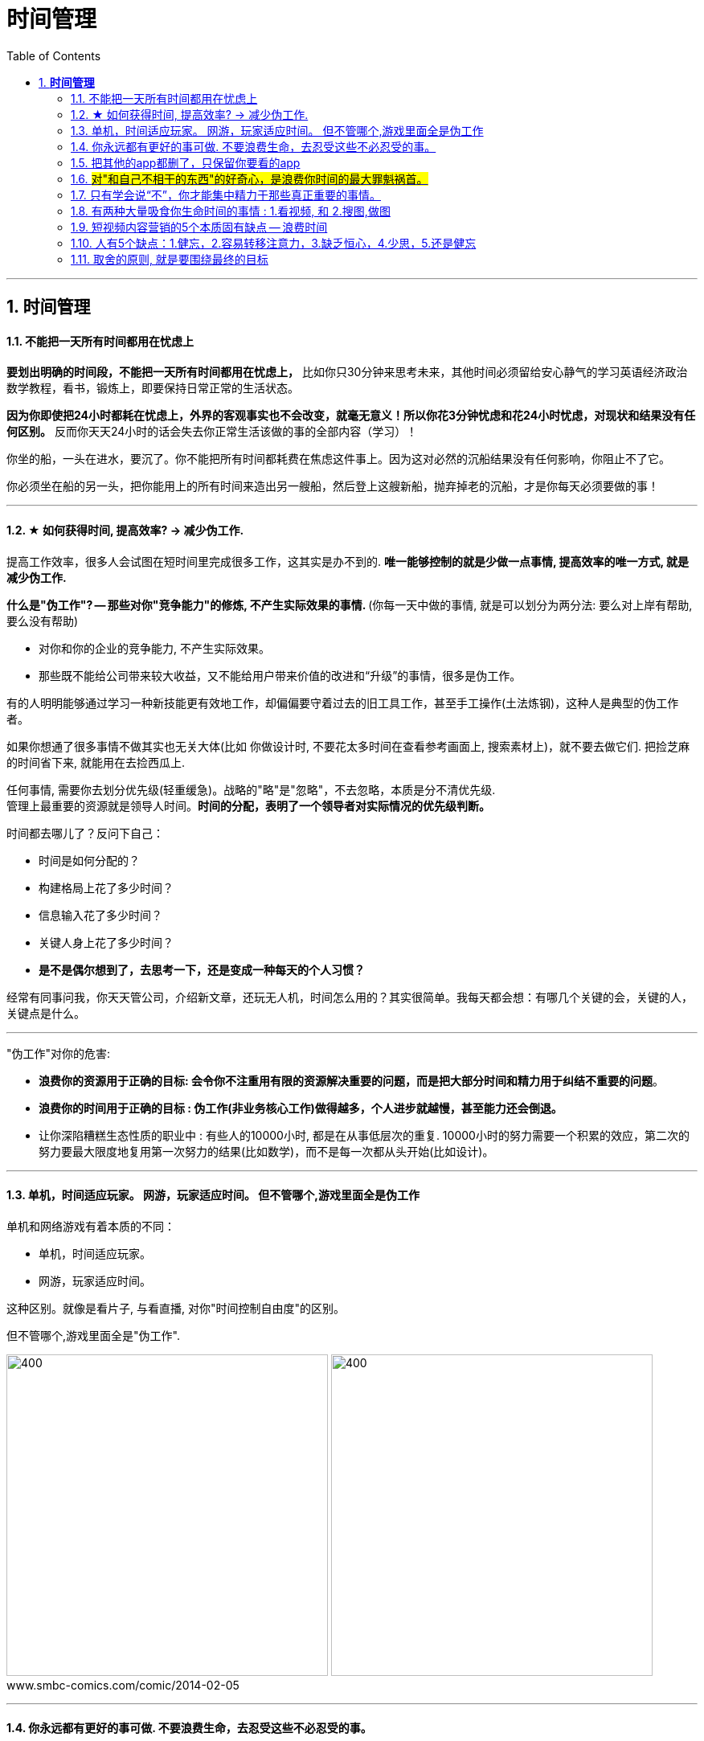 
= 时间管理
:toc:
:sectnums:

---


== *时间管理*


==== 不能把一天所有时间都用在忧虑上

**要划出明确的时间段，不能把一天所有时间都用在忧虑上，** 比如你只30分钟来思考未来，其他时间必须留给安心静气的学习英语经济政治数学教程，看书，锻炼上，即要保持日常正常的生活状态。

**因为你即使把24小时都耗在忧虑上，外界的客观事实也不会改变，就毫无意义！所以你花3分钟忧虑和花24小时忧虑，对现状和结果没有任何区别。** 反而你天天24小时的话会失去你正常生活该做的事的全部内容（学习）！


你坐的船，一头在进水，要沉了。你不能把所有时间都耗费在焦虑这件事上。因为这对必然的沉船结果没有任何影响，你阻止不了它。

你必须坐在船的另一头，把你能用上的所有时间来造出另一艘船，然后登上这艘新船，抛弃掉老的沉船，才是你每天必须要做的事！


---

==== ★ 如何获得时间, 提高效率? → 减少伪工作.

提高工作效率，很多人会试图在短时间里完成很多工作，这其实是办不到的.  **唯一能够控制的就是少做一点事情, 提高效率的唯一方式, 就是减少伪工作.  **

**什么是"伪工作"? -- 那些对你"竞争能力"的修炼, 不产生实际效果的事情. ** (你每一天中做的事情, 就是可以划分为两分法: 要么对上岸有帮助, 要么没有帮助)

- 对你和你的企业的竞争能力, 不产生实际效果。
- 那些既不能给公司带来较大收益，又不能给用户带来价值的改进和“升级”的事情，很多是伪工作。

有的人明明能够通过学习一种新技能更有效地工作，却偏偏要守着过去的旧工具工作，甚至手工操作(土法炼钢)，这种人是典型的伪工作者。

如果你想通了很多事情不做其实也无关大体(比如 你做设计时, 不要花太多时间在查看参考画面上, 搜索素材上)，就不要去做它们. 把捡芝麻的时间省下来, 就能用在去捡西瓜上.


任何事情, 需要你去划分优先级(轻重缓急)。战略的"略"是"忽略"，不去忽略，本质是分不清优先级. +
管理上最重要的资源就是领导人时间。*时间的分配，表明了一个领导者对实际情况的优先级判断。*



时间都去哪儿了？反问下自己：

- 时间是如何分配的？
- 构建格局上花了多少时间？
- 信息输入花了多少时间？
- 关键人身上花了多少时间？
- *是不是偶尔想到了，去思考一下，还是变成一种每天的个人习惯？*

经常有同事问我，你天天管公司，介绍新文章，还玩无人机，时间怎么用的？其实很简单。我每天都会想：有哪几个关键的会，关键的人，关键点是什么。


---

"伪工作"对你的危害:

- **浪费你的资源用于正确的目标: 会令你不注重用有限的资源解决重要的问题，而是把大部分时间和精力用于纠结不重要的问题**。

- **浪费你的时间用于正确的目标 : 伪工作(非业务核心工作)做得越多，个人进步就越慢，甚至能力还会倒退。  **

- 让你深陷糟糕生态性质的职业中 : 有些人的10000小时, 都是在从事低层次的重复. 10000小时的努力需要一个积累的效应，第二次的努力要最大限度地复用第一次努力的结果(比如数学)，而不是每一次都从头开始(比如设计)。

---

==== 单机，时间适应玩家。 网游，玩家适应时间。 但不管哪个,游戏里面全是伪工作

单机和网络游戏有着本质的不同：

- 单机，时间适应玩家。
- 网游，玩家适应时间。

这种区别。就像是看片子, 与看直播, 对你"时间控制自由度"的区别。

但不管哪个,游戏里面全是"伪工作".

image:img_value/01.png[400,400]
image:img_value/01-2.png[400,400] +
www.smbc-comics.com/comic/2014-02-05

---

==== 你永远都有更好的事可做. 不要浪费生命，去忍受这些不必忍受的事。

- 金钱不能使你快乐，不要认为你有钱后就一定会快乐。**如果你在致富的过程中没有感到快乐的话，就不要希望你富有之后会快乐起来。**记住，不论你是穷人还是富人，首先要让自己快乐。

- **你永远都有更好的事可做**：不喜欢正在读的这篇知乎帖子？立刻跳开，去读别的。不喜欢正在看的这集节目？转台，去看别的。不喜欢新交的这个朋友？闪人，去认识别人。 +
**不要浪费生命，去忍受这些不必忍受的事。** 忍受完，又浪费生命去抱怨或咒骂。你一定有更好的事可做的。

- 要自爱，**不要把你全身心的爱，灵魂和力量，作为礼物慷慨给予，浪费在不需要和受轻视的地方。** ——夏洛蒂·勃朗特


---

====  把其他的app都删了，只保留你要看的app

- **所有的媒体，**包括知乎上数十万文章，**都在吸引你的注意力，把你的注意力拉偏，偏离你真正该聚集的问题上，让你每天都“失焦”。** 你杀时间的行为，其实是在杀死你自己，因为你已没有时间。**每天失焦，会让你无所得真正对你重要的东西。**你的工作还在天天关注吗？

如果你觉得你必须要看的东西, 永远都缺时间看，那就**把其他的app都删了，只保留你要看的app（知乎职业生态讨论，上岸课程），那你每天就能看完了！不会被其他浪费时间的app拉过去。**

---

- **媒体吸引你越多，你越失焦，忘掉了对自己真正重要的东西。**杀时者被时间所杀。**我们需要聚焦, 而不是失焦!**

---

==== #对"和自己不相干的东西"的好奇心，是浪费你时间的最大罪魁祸首。#

**好奇心杀时间。对和自己不相干的东西的好奇心，是浪费你时间的最大罪魁祸首。**(最深的坑边有最诱人的鲜花铺地.) 比如b站上一切娱乐性内容，不会对你人生改变有任何帮助的东西（如影视杂谈，游戏剧情，八卦等）

好奇心是浪费时间的最大来源，你必须聚集，而非散焦。比如，看历史时，不要被对你没价值意义，而只有好奇想知道感的“兵制”，“地理”，“文化"等带拐走，浪费了你本应聚焦在“人事斗争“，“政治经济外交”这些真正有价值的东西上的时间。

---

1. 把生活的提纲目录拿出来，吃穿住用行，买房看病，保健等等，然后分别填内容进去，和生活方面不相关的方面，无用的娱乐，幻想，八卦类文章，一律跳过阅读，会节省大量时间。

2. 看文章，不要傻傻的从头看到尾, 必须要跳读，跳过大段的水文或与你不相干的内容，直击你要看的"点"(即带着目的去看)，才能在最短时间内，刷完最多文章，获取最多量的收益。

---


==== 只有学会说“不”，你才能集中精力于那些真正重要的事情。

创新来自于对1000件事情说“不”，惟其如此，才能确保我们不误入歧途或白白辛苦。只有学会说“不”，你才能集中精力于那些真正重要的事情。

---

==== 有两种大量吸食你生命时间的事情 : 1.看视频, 和 2.搜图,做图

当你翻一千张图片才找到一张你喜欢的图时，你就是浪费了999张花在找图上的时间，相当于你花了一个小时的时间只最终得到两三张好图。时间就是这么被浪费掉的！

所以, 做设计或艺术创作, 最大的毁人之处之一, 就是在素材收集上浪费了你大量年华.

有两种大量吸食你生命时间的事情： +
-> 一是没有价值的网络视频（抖音，b站等）， +
-> 二是被陷在的不得不做的毫无价值的工作内容（设计），大量时间找图，大量时间做图，毫无思想上的积累价值。

---


==== 短视频内容营销的5个本质固有缺点 -- 浪费时间


短视频内容营销的本质固有缺点：

[cols="1a,3a"]
|===
|Header 1 |Header 2

|1.从视频的本质缺陷来说
|**视频能承载的信息容量太低，** 远远不如文字。**看几分钟视频，只提炼出两句话信息干货，太浪费时间。** 我还不如去看书。你看一辈子内容视频，你能从中学到什么？只会更加大脑白痴。**我记得我看过的书，但我回忆不出我看过的任何短视频。  **

|2.人们平时喜欢看的视频是
|- 我没兴趣看，b站都只看娱乐和有干货的，而非软广告内容短视频，事实上，很多广告都只能植入于其他up主的作品中，作为几秒提示出现 ，而非从头到尾都是广告内容的视频。

- 如果你自己都不会去看，你还去创造以为别人喜欢看，这不是矛盾么！

|3.从"时长"与世人追求的"短平快的刺激性" 矛盾来说
|看视频太花时间，尤其广告内容视频，无论多软，有故事性，但时间摆在那里，需要耐心。现在抖音15秒，人需要快速刺激，直接高潮，而不会容忍慢腾腾的广告内容故事。根本就不会看。

|4.从你平时购物, 决策流程来说, 决策链条从来没有带到过广告内容短视频.
|- 你买的东西，哪个是从看短视频吸引过来的？就算我去看，我也是看的产品评测类视频，比如手机，这就是很硬的广告了，而不是软啪啪的内容广告视频。而且我是目的明确，主动挑选想买的产品的，而不是漫无目的的被动去看别的我不感兴趣的产品的内容短视频广告。

- 可能网红卖货才是更直接的！短视频的功能只能相当于品牌建立，而不是立即促销。

|5.**视频挤占更多时间, 反而导致分配到每天能被看到的视频数量减少, 争夺消费者眼球的竞争更加激烈, ** 品牌两极分化加剧, 10%的头部视频占据90%的眼球. 剩下的长尾没人看.
| 视频不像图片，一秒看完，视频要占用几分钟，但一个人每天的注意力时间是有限的，24小时，所有品牌都在做视频，分配到每个人的注意上，数量会更少。24小时除以1秒，和24小时除以2分钟短视频，后者结果数量会缩小很多。
|===

---

==== 人有5个缺点：1.健忘，2.容易转移注意力，3.缺乏恒心，4.少思，5.还是健忘


人有5个缺点：
1. 健忘 (忘记历史就意味着背叛)，

2. 容易转移注意力 (被短视频等浪费时间)，
 - **刷b站，每天两个小时也过得好快，何不花在看学习视频上呢？** 有什么一个轻松一个沉重的呢？！你看或不看，两个小时都会过去。但每天积少成多，对你的结果就大不相同了。
无论你做不做，生时间总会过去。年龄总会变老.
- 做梦的时候时间过得最快，但是醒来后仍然要面对现实，所以做梦是一种快速浪费时间的自杀。

3. 缺乏恒心 ，

4. 少思 (知乎, 脉脉, 生活地气生态, 看到得太少)，

5. 还是健忘 (忘了前路是怎么来的, 上一个环节是什么)
- 潜移默化就是，你会忘记造成现状的源头原因是什么

---



====  取舍的原则, 就是要围绕最终的目标

米格-25战机, 就是为了拦截美国高空高速轰炸机而设计的, 因此它整个设计方案的所有技术指标, 都是针对XB-70轰炸机，其他功能都变得次要。



---


